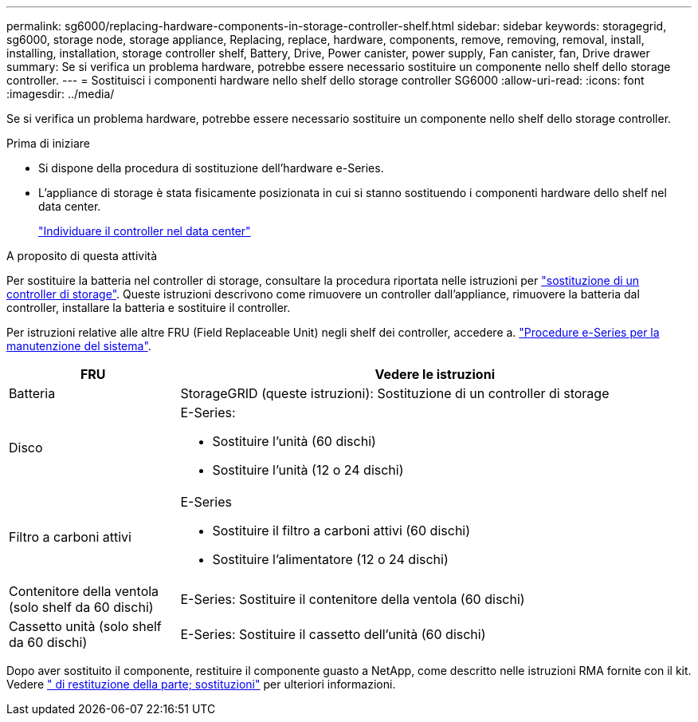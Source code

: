 ---
permalink: sg6000/replacing-hardware-components-in-storage-controller-shelf.html 
sidebar: sidebar 
keywords: storagegrid, sg6000, storage node, storage appliance, Replacing, replace, hardware, components, remove, removing, removal, install, installing, installation, storage controller shelf, Battery, Drive, Power canister, power supply, Fan canister, fan, Drive drawer 
summary: Se si verifica un problema hardware, potrebbe essere necessario sostituire un componente nello shelf dello storage controller. 
---
= Sostituisci i componenti hardware nello shelf dello storage controller SG6000
:allow-uri-read: 
:icons: font
:imagesdir: ../media/


[role="lead"]
Se si verifica un problema hardware, potrebbe essere necessario sostituire un componente nello shelf dello storage controller.

.Prima di iniziare
* Si dispone della procedura di sostituzione dell'hardware e-Series.
* L'appliance di storage è stata fisicamente posizionata in cui si stanno sostituendo i componenti hardware dello shelf nel data center.
+
link:locating-controller-in-data-center.html["Individuare il controller nel data center"]



.A proposito di questa attività
Per sostituire la batteria nel controller di storage, consultare la procedura riportata nelle istruzioni per link:replacing-storage-controller-sg6000.html["sostituzione di un controller di storage"]. Queste istruzioni descrivono come rimuovere un controller dall'appliance, rimuovere la batteria dal controller, installare la batteria e sostituire il controller.

Per istruzioni relative alle altre FRU (Field Replaceable Unit) negli shelf dei controller, accedere a. http://mysupport.netapp.com/info/web/ECMP1658252.html["Procedure e-Series per la manutenzione del sistema"^].

[cols="1a,3a"]
|===
| FRU | Vedere le istruzioni 


 a| 
Batteria
 a| 
StorageGRID (queste istruzioni): Sostituzione di un controller di storage



 a| 
Disco
 a| 
E-Series:

* Sostituire l'unità (60 dischi)
* Sostituire l'unità (12 o 24 dischi)




 a| 
Filtro a carboni attivi
 a| 
E-Series

* Sostituire il filtro a carboni attivi (60 dischi)
* Sostituire l'alimentatore (12 o 24 dischi)




 a| 
Contenitore della ventola (solo shelf da 60 dischi)
 a| 
E-Series: Sostituire il contenitore della ventola (60 dischi)



 a| 
Cassetto unità (solo shelf da 60 dischi)
 a| 
E-Series: Sostituire il cassetto dell'unità (60 dischi)

|===
Dopo aver sostituito il componente, restituire il componente guasto a NetApp, come descritto nelle istruzioni RMA fornite con il kit. Vedere https://mysupport.netapp.com/site/info/rma[" di restituzione della parte; sostituzioni"^] per ulteriori informazioni.
